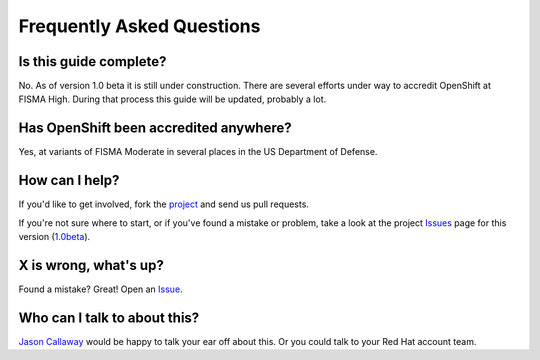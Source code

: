 .. _faq:

**************************
Frequently Asked Questions
**************************

Is this guide complete?
-----------------------
No. As of version 1.0 beta it is still under construction. There are several
efforts under way to accredit OpenShift at FISMA High. During that process
this guide will be updated, probably a lot.

Has OpenShift been accredited anywhere?
---------------------------------------
Yes, at variants of FISMA Moderate in several places in the US Department of
Defense.

How can I help?
---------------
If you'd like to get involved, fork the `project`_ and send us pull requests.

If you're not sure where to start, or if you've found a mistake or problem,
take a look at the project `Issues`_ page for this version (`1.0beta`_).

X is wrong, what's up?
----------------------
Found a mistake? Great! Open an `Issue`_.

Who can I talk to about this?
-----------------------------
`Jason Callaway`_ would be happy to talk your ear off about this. Or you could
talk to your Red Hat account team.


.. _`project`: https://github.com/jason-callaway/openshift-compliance
.. _`Jason Callaway`: jcallawa@redhat.com
.. _`Issues`: https://github.com/jason-callaway/openshift-compliance/issues
.. _`Issue`: https://github.com/jason-callaway/openshift-compliance/issues
.. _`1.0beta`: https://github.com/jason-callaway/openshift-compliance/milestone/1